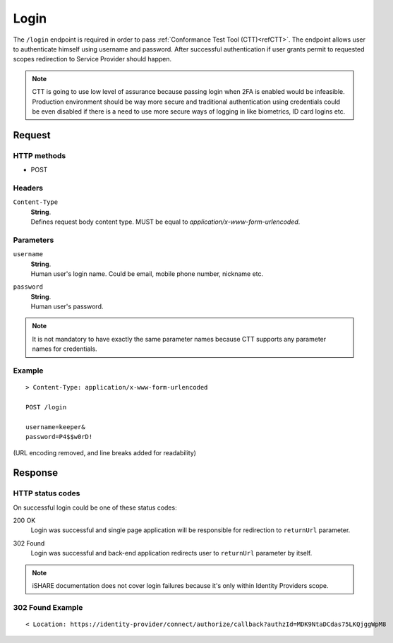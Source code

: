 .. _refIDPLogin:

Login
=====

The ``/login`` endpoint is required in order to pass :ref:`Conformance Test Tool (CTT)<refCTT>`. The endpoint allows user to authenticate himself using username and password. After successful authentication if user grants permit to requested scopes redirection to Service Provider should happen.

.. note:: CTT is going to use low level of assurance because passing login when 2FA is enabled would be infeasible. Production environment should be way more secure and traditional authentication using credentials could be even disabled if there is a need to use more secure ways of logging in like biometrics, ID card logins etc.

Request
-------

HTTP methods
~~~~~~~~~~~~

* POST

Headers
~~~~~~~

``Content-Type``
    | **String**.
    | Defines request body content type. MUST be equal to *application/x-www-form-urlencoded*.

Parameters
~~~~~~~~~~

``username``
    | **String**.
    | Human user's login name. Could be email, mobile phone number, nickname etc.

``password``
    | **String**.
    | Human user's password.

.. note:: It is not mandatory to have exactly the same parameter names because CTT supports any parameter names for credentials.

Example
~~~~~~~

::

    > Content-Type: application/x-www-form-urlencoded

    POST /login

    username=keeper&
    password=P4$$w0rD!

(URL encoding removed, and line breaks added for readability)

Response
--------

HTTP status codes
~~~~~~~~~~~~~~~~~

On successful login could be one of these status codes:

200 OK
    | Login was successful and single page application will be responsible for redirection to ``returnUrl`` parameter.

302 Found
    | Login was successful and back-end application redirects user to ``returnUrl`` parameter by itself.

.. note:: iSHARE documentation does not cover login failures because it's only within Identity Providers scope.

302 Found Example
~~~~~~~~~~~~~~~~~

::

    < Location: https://identity-provider/connect/authorize/callback?authzId=MDK9NtaDCdas75LKQjggWpM8